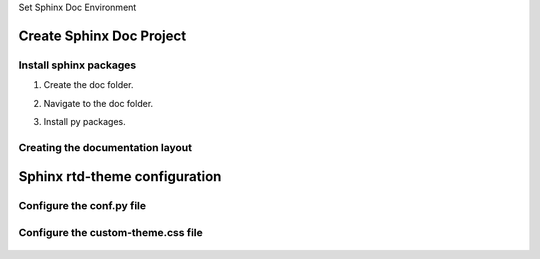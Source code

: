 .. _set-py-venv-sphinx-rtd:

.. rst-class:: title-center h1
   
Set Sphinx Doc Environment

##################################################################################################
Create Sphinx Doc Project
##################################################################################################

**************************************************************************************************
Install sphinx packages
**************************************************************************************************

#. Create the doc folder.
#. Navigate to the doc folder.
#. Install py packages.
    
    .. code-block:: sh
       :linenos:
       
       python -m venv .venv  #create a Python virtual environment
       .venv\Scripts\activate.bat # activate the Python virtual environment
       pip install -i https://pypi.tuna.tsinghua.edu.cn/simple -U sphinx sphinx_rtd_theme myst-parser sphinx-autobuild sphinx-design # Installing py packages
    
**************************************************************************************************
Creating the documentation layout
**************************************************************************************************

    .. code-block:: sh
       :linenos:
       
       sphinx-quickstart docs
       cd docs && make html # Or sphinx-build -M html docs/source/ docs/build/
    
##################################################################################################
Sphinx rtd-theme configuration
##################################################################################################

**************************************************************************************************
Configure the conf.py file
**************************************************************************************************

    .. code-block:: cfg
       :caption: contents of the conf.py file
       :linenos:
       
       # contents of the conf.py file
       
       #!/usr/bin/env python3
       # -*- coding: utf-8 -*-
       
       # Configuration file for the Sphinx documentation builder.
       #
       # For the full list of built-in configuration values, see the documentation:
       # https://www.sphinx-doc.org/en/master/usage/configuration.html
       import sphinx_rtd_theme
       
       
       # -- Project information -----------------------------------------------------
       # https://www.sphinx-doc.org/en/master/usage/configuration.html#project-information
       
       project = 'Sphinx Doc Environment'
       copyright = '2024, Sphinx Doc'
       author = 'Sphinx Doc'
       release = '1.0.0'
       
       # -- General configuration ---------------------------------------------------
       # https://www.sphinx-doc.org/en/master/usage/configuration.html#general-configuration
       
       #extensions = []
       extensions = [
               'myst_parser',
               'sphinx_rtd_theme',
               "sphinx_design"
           ]
       
       templates_path = ['_templates']
       exclude_patterns = []
       myst_enable_extensions = ["colon_fence"]
       numfig = True
       
       # -- Options for HTML output -------------------------------------------------
       # https://www.sphinx-doc.org/en/master/usage/configuration.html#options-for-html-output
       
       #html_theme = 'alabaster'
       #html_static_path = ['_static']
       
       html_theme = "sphinx_rtd_theme"
       #html_theme_path = [sphinx_rtd_theme.get_html_theme_path()]
       #html_theme_path = ["."]
       html_static_path = ['_static']
       html_show_sourcelink = False
       html_css_files = [
           'css/custom-theme.css' 
           # 'css/bootstrap.min.css'
       ]
       html_js_files = [
           # 'css/bootstrap.min.js'
       ]
       html_theme_options = {
           # 'analytics_id': 'G-XXXXXXXXXX',  #  Provided by Google in your dashboard
           # 'analytics_anonymize_ip': False,
           
           
           'logo_only': False,
           #'display_version': True,
           'prev_next_buttons_location': 'bottom',
           'style_external_links': True,
           'vcs_pageview_mode': '',
           #'style_nav_header_background': 'white',
           # Toc options
           'collapse_navigation': True,
           'sticky_navigation': True,
           'navigation_depth': 6,
           'includehidden': True,
           'titles_only': False
       }
       
       html_context = {
           'display_github': False
       }
    

**************************************************************************************************
Configure the custom-theme.css file
**************************************************************************************************

    .. code-block:: cfg
       :caption: contents of the _static/css/custom-theme.css file
       :linenos:
       
       # contents of the _static/css/custom-theme.css file
       
       
       .wy-nav-content {
          max-width: 90%;
          background: #fcfcfc;
       }
       .wy-nav-content-wrap {
          background: #fcfcfc;
       }
       .rst-content {
           background-color: transparent;
       }
       .title-center h1 {
           font-size: 250%; 
           margin-top: 0;
           font-weight: 700;
           font-family: Roboto Slab,ff-tisa-web-pro,Georgia,Arial,sans-serif;
           text-align: center;
       }
       
       p.title-center.h2 {
           font-size: 200%;  
           margin-top: 0;
           text-align: center;
           font-weight: 700;
           font-family: Roboto Slab,ff-tisa-web-pro,Georgia,Arial,sans-serif;
       }
       
       p.title-center.h1 {
           font-size: 250%; 
           margin-top: 0;
           font-weight: 700;
           font-family: Roboto Slab,ff-tisa-web-pro,Georgia,Arial,sans-serif;
           text-align: center;
       }
       
       p.title-center.h6 {
           font-size: 100%;  
           margin-top: 0;
           text-align: center;
           font-weight: 700;
           font-family: Roboto Slab,ff-tisa-web-pro,Georgia,Arial,sans-serif;
       }
       
       
       p.title-left.h2 {
           font-size: 200%;  
           margin-top: 0;
           text-align: left;
           font-weight: 700;
           font-family: Roboto Slab,ff-tisa-web-pro,Georgia,Arial,sans-serif;
       }
       
       p.title-left.h1 {
           font-size: 250%; 
           margin-top: 0;
           font-weight: 700;
           font-family: Roboto Slab,ff-tisa-web-pro,Georgia,Arial,sans-serif;
           text-align: left;
       }
       
       p.title-left.h3 {
           font-size: 150%;  
           margin-top: 0;
           text-align: left;
           font-weight: 700;
           font-family: Roboto Slab,ff-tisa-web-pro,Georgia,Arial,sans-serif;
       }
       
       
       p.title-left.h4 {
           font-size: 125%;  
           margin-top: 0;
           text-align: left;
           font-weight: 700;
           font-family: Roboto Slab,ff-tisa-web-pro,Georgia,Arial,sans-serif;
       }
       
       
       .rst-content div.code-block-caption {
           text-align: left;
       }
       
       img.sd-svg-primary { filter: invert(.5) sepia(0.5) saturate(80) hue-rotate(208deg); }
       
       span.sd-text-decoration-line-underline {
           text-decoration-line: underline;
       }
       
       
